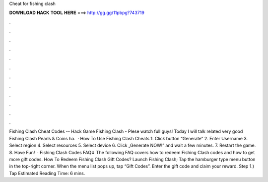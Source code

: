 Cheat for fishing clash

𝐃𝐎𝐖𝐍𝐋𝐎𝐀𝐃 𝐇𝐀𝐂𝐊 𝐓𝐎𝐎𝐋 𝐇𝐄𝐑𝐄 ===> http://gg.gg/11pbpg?743719

.

.

.

.

.

.

.

.

.

.

.

.

Fishing Clash Cheat Codes -- Hack Game Fishing Clash - Plese watch full  guys! Today I will talk related very good Fishing Clash Pearls & Coins ha.  · How To Use Fishing Clash Cheats 1. Click button “Generate” 2. Enter Username 3. Select region 4. Select resources 5. Select device 6. Click „Generate NOW!” and wait a few minutes. 7. Restart the game. 8. Have Fun!  · Fishing Clash Codes FAQ⇓ The following FAQ covers how to redeem Fishing Clash codes and how to get more gift codes. How To Redeem Fishing Clash Gift Codes? Launch Fishing Clash; Tap the hamburger type menu button in the top-right corner. When the menu list pops up, tap “Gift Codes”. Enter the gift code and claim your reward. Step 1.) Tap Estimated Reading Time: 6 mins.